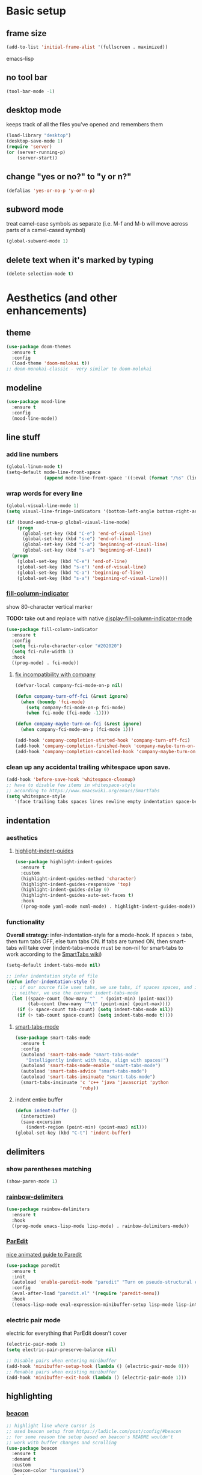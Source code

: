 * Basic setup
** frame size
#+BEGIN_SRC emacs-lisp
  (add-to-list 'initial-frame-alist '(fullscreen . maximized))
#+END_SRC emacs-lisp
** no tool bar
  #+begin_src emacs-lisp
  (tool-bar-mode -1)
  #+end_src
** desktop mode
keeps track of all the files you've opened and remembers them
  #+begin_src emacs-lisp
  (load-library "desktop")
  (desktop-save-mode 1)
  (require 'server)
  (or (server-running-p)
      (server-start))
  #+end_src
** change "yes or no?" to "y or n?"
  #+begin_src emacs-lisp
  (defalias 'yes-or-no-p 'y-or-n-p)
  #+end_src
** subword mode
treat camel-case symbols as separate (i.e. M-f and M-b will move across parts of a camel-cased symbol)
  #+begin_src emacs-lisp
  (global-subword-mode 1)
  #+end_src
** delete text when it's marked by typing
  #+begin_src emacs-lisp
  (delete-selection-mode t)
  #+end_src
* Aesthetics (and other enhancements)
** theme
#+begin_src emacs-lisp
  (use-package doom-themes
    :ensure t
    :config
    (load-theme 'doom-molokai t))
  ;; doom-monokai-classic - very similar to doom-molokai
#+end_src
** modeline
#+begin_src emacs-lisp
  (use-package mood-line
    :ensure t
    :config
    (mood-line-mode))
#+end_src
** line stuff
*** add line numbers
  #+begin_src emacs-lisp
  (global-linum-mode t)
  (setq-default mode-line-front-space
                (append mode-line-front-space '((:eval (format "/%s" (line-number-at-pos (point-max)))))))
  #+end_src
*** wrap words for every line
  #+begin_src emacs-lisp
    (global-visual-line-mode 1)
    (setq visual-line-fringe-indicators '(bottom-left-angle bottom-right-angle))

    (if (bound-and-true-p global-visual-line-mode)
        (progn
          (global-set-key (kbd "C-e") 'end-of-visual-line)
          (global-set-key (kbd "s-e") 'end-of-line)
          (global-set-key (kbd "C-a") 'beginning-of-visual-line)
          (global-set-key (kbd "s-a") 'beginning-of-line))
      (progn
        (global-set-key (kbd "C-e") 'end-of-line)
        (global-set-key (kbd "s-e") 'end-of-visual-line)
        (global-set-key (kbd "C-a") 'beginning-of-line)
        (global-set-key (kbd "s-a") 'beginning-of-visual-line)))
  #+end_src
*** [[https://github.com/alpaker/fill-column-indicator][fill-column-indicator]]
show 80-character vertical marker

*TODO:* take out and replace with native [[https://www.gnu.org/software/emacs/manual/html_node/emacs/Displaying-Boundaries.html][display-fill-column-indicator-mode]]
  #+begin_src emacs-lisp
    (use-package fill-column-indicator
      :ensure t
      :config
      (setq fci-rule-character-color "#202020")
      (setq fci-rule-width 1)
      :hook
      ((prog-mode) . fci-mode))
  #+end_src
**** [[https://github.com/company-mode/company-mode/issues/180#issuecomment-55047120][fix incompatibility with company]]
#+begin_src emacs-lisp
  (defvar-local company-fci-mode-on-p nil)

  (defun company-turn-off-fci (&rest ignore)
    (when (boundp 'fci-mode)
      (setq company-fci-mode-on-p fci-mode)
      (when fci-mode (fci-mode -1))))

  (defun company-maybe-turn-on-fci (&rest ignore)
    (when company-fci-mode-on-p (fci-mode 1)))

  (add-hook 'company-completion-started-hook 'company-turn-off-fci)
  (add-hook 'company-completion-finished-hook 'company-maybe-turn-on-fci)
  (add-hook 'company-completion-cancelled-hook 'company-maybe-turn-on-fci)
#+end_src
*** clean up any accidental trailing whitespace upon save.
  #+begin_src emacs-lisp
  (add-hook 'before-save-hook 'whitespace-cleanup)
  ;; have to disable few items in whitespace-style
  ;; according to https://www.emacswiki.org/emacs/SmartTabs
  (setq whitespace-style
     '(face trailing tabs spaces lines newline empty indentation space-before-tab space-mark tab-mark newline-mark))
  #+end_src
** indentation
*** aesthetics
**** [[https://github.com/DarthFennec/highlight-indent-guides][highlight-indent-guides]]
#+begin_src emacs-lisp
  (use-package highlight-indent-guides
    :ensure t
    :custom
    (highlight-indent-guides-method 'character)
    (highlight-indent-guides-responsive 'top)
    (highlight-indent-guides-delay 0)
    (highlight-indent-guides-auto-set-faces t)
    :hook
    ((prog-mode yaml-mode nxml-mode) . highlight-indent-guides-mode))
#+end_src
*** functionality
*Overall strategy*: infer-indentation-style for a mode-hook. If spaces > tabs, then turn tabs OFF, else turn tabs ON. If tabs are turned ON, then smart-tabs will take over (indent-tabs-mode must be non-nil for smart-tabs to work according to the [[https://www.emacswiki.org/emacs/SmartTabs][SmartTabs wiki]])
  #+begin_src emacs-lisp
    (setq-default indent-tabs-mode nil)

    ;; infer indentation style of file
    (defun infer-indentation-style ()
      ;; if our source file uses tabs, we use tabs, if spaces spaces, and if
      ;; neither, we use the current indent-tabs-mode
      (let ((space-count (how-many "^  " (point-min) (point-max)))
            (tab-count (how-many "^\t" (point-min) (point-max))))
        (if (> space-count tab-count) (setq indent-tabs-mode nil))
        (if (> tab-count space-count) (setq indent-tabs-mode t))))
#+end_src
**** [[https://www.emacswiki.org/emacs/SmartTabs][smart-tabs-mode]]
#+begin_src emacs-lisp
  (use-package smart-tabs-mode
    :ensure t
    :config
    (autoload 'smart-tabs-mode "smart-tabs-mode"
      "Intelligently indent with tabs, align with spaces!")
    (autoload 'smart-tabs-mode-enable "smart-tabs-mode")
    (autoload 'smart-tabs-advice "smart-tabs-mode")
    (autoload 'smart-tabs-insinuate "smart-tabs-mode")
    (smart-tabs-insinuate 'c 'c++ 'java 'javascript 'python
                          'ruby))
#+end_src
**** indent entire buffer
  #+begin_src emacs-lisp
  (defun indent-buffer ()
    (interactive)
    (save-excursion
      (indent-region (point-min) (point-max) nil)))
  (global-set-key (kbd "C-t") 'indent-buffer)
  #+end_src
** delimiters
*** show parentheses matching
  #+begin_src emacs-lisp
  (show-paren-mode 1)
  #+end_src
*** [[https://github.com/Fanael/rainbow-delimiters][rainbow-delimiters]]
  #+begin_src emacs-lisp
  (use-package rainbow-delimiters
    :ensure t
    :hook
    ((prog-mode emacs-lisp-mode lisp-mode) . rainbow-delimiters-mode))
  #+end_src
*** [[https://www.emacswiki.org/emacs/ParEdit][ParEdit]]
[[http://danmidwood.com/content/2014/11/21/animated-paredit.html][nice animated guide to Paredit]]
  #+begin_src emacs-lisp
  (use-package paredit
    :ensure t
    :init
    (autoload 'enable-paredit-mode "paredit" "Turn on pseudo-structural editing of Lisp code." t)
    :config
    (eval-after-load "paredit.el" '(require 'paredit-menu))
    :hook
    ((emacs-lisp-mode eval-expression-minibuffer-setup lisp-mode lisp-interaction-mode scheme-mode) . enable-paredit-mode))
  #+end_src
*** electric pair mode
electric for everything that ParEdit doesn't cover
  #+begin_src emacs-lisp
    (electric-pair-mode 1)
    (setq electric-pair-preserve-balance nil)

    ;; Disable pairs when entering minibuffer
    (add-hook 'minibuffer-setup-hook (lambda () (electric-pair-mode 0)))
    ;; Renable pairs when existing minibuffer
    (add-hook 'minibuffer-exit-hook (lambda () (electric-pair-mode 1)))
  #+end_src
** highlighting
*** [[https://github.com/Malabarba/beacon][beacon]]
#+begin_src emacs-lisp
  ;; highlight line where cursor is
  ;; used beacon setup from https://ladicle.com/post/config/#beacon
  ;; for some reason the setup based on beacon's README wouldn't
  ;; work with buffer changes and scrolling
  (use-package beacon
    :ensure t
    :demand t
    :custom
    (beacon-color "turquoise1")
    :hook
    (after-init . beacon-mode))
#+end_src
*** rainbow-mode
highlight text representing color codes
  #+begin_src emacs-lisp
  (use-package rainbow-mode
    :ensure t
    :init
    (add-hook 'prog-mode-hook 'rainbow-mode))
  #+end_src
*** [[https://github.com/gennad/auto-highlight-symbol][auto-highlight-symbol]]
  #+begin_src emacs-lisp
  (use-package auto-highlight-symbol
    :ensure t
    :custom
    (ahs-idle-interval 1.0)
    (ahs-default-range 'ahs-range-whole-buffer)
    :config
    (global-auto-highlight-symbol-mode)
    :hook
    ((prog-mode) . auto-highlight-symbol-mode))

  (global-set-key (kbd "C-x p") 'ahs-backward)
  (global-set-key (kbd "C-x n") 'ahs-forward)
  #+end_src
*** [[https://github.com/magnars/expand-region.el][expand-region]]
  #+begin_src emacs-lisp
  (use-package expand-region
    :ensure t
    :bind
    ("C-=" . er/expand-region))
  #+end_src
** hiding code
[[https://www.emacswiki.org/emacs/HideShow][HideShow]] - for folding blocks of code

The original ~toggle-fold~ function I found wasn't actually working the way I wanted it to (the cursor had to be in a particular position to show already-hidden code). I tried using the ~toggle-selective-display~ and ~toggle-hiding~ functions from the above wiki but to no avail. I even tried cherry picking some of the source code (~hs-find-block-beginning~, ~hs-already-hidden-p~) out of hideshow.el but no dice. In the end, I decided to just roll with my own hide-block and show-block functions... oh well
  #+begin_src emacs-lisp
    (add-hook 'prog-mode-hook #'hs-minor-mode)

    (defun my-hs-hide-block ()
      "move to end of line, then hs-hide-block"
      (interactive)
      (save-excursion
        (end-of-line)
        (hs-hide-block)))
    (global-set-key (kbd "C-c h s h") 'my-hs-hide-block)

    (defun my-hs-show-block ()
      "move to beginning of line, then hs-show-block"
      (interactive)
      (save-excursion
        (beginning-of-line)
        (hs-show-block)))
    (global-set-key (kbd "C-c h s s") 'my-hs-show-block)
  #+end_src
** [[https://github.com/editorconfig/editorconfig-emacs][editorconfig]]

https://editorconfig.org/

maintain consistent coding styles between devs working on the same project
  #+begin_src emacs-lisp
  (use-package editorconfig
    :ensure t
    :config
    (editorconfig-mode 1))
  #+end_src
** miscellaneous
*** [[https://github.com/magnars/multiple-cursors.el][multiple-cursors]]
#+begin_src emacs-lisp
  (use-package multiple-cursors
    :ensure t
    :bind
    (("C-c m c e" . mc/edit-lines)
     ("C-c m c n" . mc/mark-next-like-this-symbol)
     ("C-c m c p" . mc/mark-previous-like-this-symbol)
     ("C-c m c a" . mc/mark-all-like-this)
     ("C-c m c N" . mc/unmark-next-like-this)
     ("C-c m c P" . mc/unmark-previous-like-this)
     ("C-c m c b" . mc/cycle-backward)
     ("C-c m c f" . mc/cycle-forward)
     ("C-c m c ^" . mc/edit-beginnings-of-lines)
     ("C-c m c $" . mc/edit-ends-of-lines)
     ("C-c m c h" . mc-hide-unmatched-lines-mode)
     ("C-S-<mouse-1>" . mc/add-cursor-on-click)))
#+end_src
*** [[https://github.com/magit/magit][magit]]
#+begin_src emacs-lisp
(use-package magit
  :ensure t)
#+end_src
*** [[https://github.com/justbur/emacs-which-key][which-key]]
#+begin_src emacs-lisp
  (use-package which-key
    :ensure t
    :config
    (which-key-mode)
    (setq which-key-idle-delay 1.0))
#+end_src
*** [[https://github.com/chubin/cheat.sh][cheat-sh]]
#+begin_src emacs-lisp
  (use-package cheat-sh
    :ensure t)
#+end_src
*** turn off stuff to speed things up
*TODO*: shorten ~turn-off-sluggish-minor-modes~ by iterating through a list of minor modes (versus having an if-then block for every minor mode); ~turn-off-sluggish-minor-modes-2~ makes it to the ~bound-and-true-p~ and conks out b/c of the lambda
#+begin_src emacs-lisp
  (defun turn-off-sluggish-minor-modes ()
    "disable minor modes that are making emacs slow
    when working with large files"
    (interactive)
    (if (bound-and-true-p auto-highlight-symbol-mode)
        (progn
          (message "auto-highlight-symbol-mode is ON >>> turning OFF now")
          (auto-highlight-symbol-mode 0))
      (message "auto-highlight-symbol-mode is already OFF"))
    (if (bound-and-true-p highlight-indent-guides-mode)
        (progn
          (message "highlight-indent-guides-mode is ON >>> turning OFF now")
          (highlight-indent-guides-mode 0))
      (message "highlight-indent-guides-mode is already OFF"))
    (if (bound-and-true-p beacon-mode)
        (progn
          (message "beacon-mode is ON >>> turning OFF now")
          (beacon-mode 0))
      (message "beacon-mode is already OFF"))
    (if (bound-and-true-p flycheck-mode)
        (progn
          (message "flycheck-mode is ON >>> turning OFF now")
          (flycheck-mode 0))
      (message "flycheck-mode is already OFF"))
    (if (bound-and-true-p font-lock-mode)
        (progn
          (message "font-lock-mode is ON >>> turning OFF now")
          (font-lock-mode 0))
      (message "font-lock-mode is already OFF")))

  ;; (defun turn-off-sluggish-minor-modes-2 ()
  ;;   "disable minor modes that are making emacs slow
  ;;   when working with large files"
  ;;   (interactive)
  ;;   (let ((sluggish-minor-modes #'(auto-highlight-symbol-mode
  ;;                                  highlight-indent-guides-mode
  ;;                                  beacon-mode
  ;;                                  flycheck-mode)))
  ;;     (dolist (mode sluggish-minor-modes)
  ;;       (print mode)
  ;;       (if (bound-and-true-p (lambda () (mode)))
  ;;           (progn
  ;;             (message "turning OFF minor mode")
  ;;             (mode 0))
  ;;         (message "MODE is already OFF")))))

  ;; (global-set-key (kbd "C-c t o 2") 'turn-off-sluggish-minor-modes-2)
#+end_src
* Buffer and Window stuff
** ibuffer
#+begin_src emacs-lisp
  (setq ibuffer-saved-filter-groups
        ' (("default"
            ("C"
             (or (name . "\\.c$")))
            ("Java"
             (or (name . "\\.java$")))
            ("Ruby"
             (or (mode . ruby-mode)
                 (mode . enh-ruby-mode)
                 (name . "\\.rb$")
                 ))
            ("js"
             (or (mode . js2-mode)
                 (mode . javascript-mode)
                 (name . "\\.js")))
            ("html"
             (or (name . "\\.html$")
                 (mode . html-mode)
                 (mode . handlebars-mode)
                 ))
            ("css"
             (or (mode . css-mode)
                 (name . "\\.css$")))
            ("xml"
             (or (mode . nxml-mode)
                 (name . "\\.xml$")))
            ("yaml"
             (or (mode . yaml-mode)
                 (name . "\\.ya?ml$")))
            )))
  (setq ibuffer-formats
        '((mark modified read-only " "
                (name 40 40 :left :elide) " "
                (mode 15 15 :left :elide) " " filename-and-process)
          (mark " " (name 16 -1) " " filename)))
  (put 'narrow-to-region 'disabled nil)
  (add-hook 'ibuffer-hook (lambda()
                            (local-set-key "" 'other-window)))
  (add-hook 'ibuffer-mode-hook
            (lambda ()
              (ibuffer-switch-to-saved-filter-groups "default")))
  (global-set-key (kbd "C-x C-b") 'ibuffer)
#+end_src
** switch-to-last-buffer
  #+begin_src emacs-lisp
  (defun switch-to-last-buffer ()
    (interactive)
    (switch-to-buffer nil))
  (global-set-key (kbd "C-S-b") 'switch-to-last-buffer)
  #+end_src
** focus on newly created windows
both stolen from [[https://github.com/daedreth/UncleDavesEmacs/blob/master/config.org#following-window-splits][UncleDaves's config]]
  #+begin_src emacs-lisp
  (defun split-and-follow-horizontally ()
    (interactive)
    (split-window-below)
    (balance-windows)
    (other-window 1))
  (global-set-key (kbd "C-x 2") 'split-and-follow-horizontally)

  (defun split-and-follow-vertically ()
    (interactive)
    (split-window-right)
    (balance-windows)
    (other-window 1))
  (global-set-key (kbd "C-x 3") 'split-and-follow-vertically)
  #+end_src
** always kill current buffer
  #+begin_src emacs-lisp
  (defun kill-current-buffer ()
    "Kills the current buffer."
    (interactive)
    (kill-buffer (current-buffer)))
  (global-set-key (kbd "C-x k") 'kill-current-buffer)
  #+end_src
** revert buffer no confirm
#+begin_src emacs-lisp
(defun revert-buffer-no-confirm ()
    "Revert buffer without confirmation."
    (interactive)
    (revert-buffer :ignore-auto :noconfirm))
(global-set-key (kbd "s-u") 'revert-buffer-no-confirm)
#+end_src
** rename-file-and-buffer
source: http://steve.yegge.googlepages.com/my-dot-emacs-file
  #+begin_src emacs-lisp
  (defun rename-file-and-buffer(new-name)
    "Renames both current buffer and file it's visiting to NEW-NAME."
    (interactive "New name: ")
    (let ((name (buffer-name))
          (filename (buffer-file-name)))
      (if (not filename)
          (message "Buffer '%s' is not visiting a file!" name)
        (if (get-buffer new-name)
            (message "A buffer named '%s' already exists!" new-name)
          (progn
            (rename-file filename new-name 1)
            (rename-buffer new-name)
            (set-visited-file-name new-name)
            (set-buffer-modified-p nil))))))
  (global-set-key (kbd "C-c r n") 'rename-file-and-buffer)
  #+end_src
** global window/workspace saving functions
  #+begin_src emacs-lisp
    (defvar g_workspace (current-window-configuration))

    (defun save-workspace()
      (setq g_workspace (current-window-configuration))
      (princ "workspace saved"))

    (defun save-or-restore-workspace()
      (interactive)
      (if (> (count-windows) 1)
          (save-workspace)
        (set-window-configuration g_workspace)))
    (global-set-key (kbd "C-x C-w") 'save-or-restore-workspace)

    (setq backup-directory-alist `((".*" . "~/.emacs.d/.saves")))
    (setq auto-save-file-name-transforms
          `((".*" ,"~/.emacs.d/.saves" t)))
  #+end_src
** don't open new window in emacs
#+begin_src emacs-lisp
  ;; "might" make it so that new windows don't pop up each time
  ;; you open something with Emacs
  (setq ns-pop-up-frames nil)
#+end_src
* Org Mode
** org related vars, defuns, key bindings, etc.
#+BEGIN_SRC emacs-lisp
  (setq org-ellipsis " ")
  (setq org-src-fontify-natively t)
  (setq org-src-tab-acts-natively t)
  (setq org-confirm-babel-evaluate nil)
  (setq org-export-with-smart-quotes t)
  (setq org-src-window-setup 'reorganize-frameasfd)
  (add-hook 'org-mode-hook 'org-indent-mode)

  (defun reload-config ()
    "Reloads ~/.emacs.d/config.org at runtime"
    (interactive)
    (org-babel-load-file (expand-file-name "~/.emacs.d/config.org")))
  (global-set-key (kbd "C-c r c") 'reload-config)

  (global-set-key (kbd "C-c '") 'org-edit-src-code)
#+END_SRC
** org-structure-template-alist
#+BEGIN_SRC emacs-lisp
  (add-to-list 'org-structure-template-alist
               '("el" . "src emacs-lisp
  "))
#+END_SRC
** org-bullets
better looking bullets for .org files
#+BEGIN_SRC emacs-lisp
  (use-package org-bullets
    :ensure t
    :config
    (add-hook 'org-mode-hook (lambda () (org-bullets-mode))))
#+END_SRC
* Navigation
** basic navigation
  #+begin_src emacs-lisp
  (global-set-key (kbd "C-o") 'other-window)
  (global-set-key (kbd "C-l") 'goto-line)
  (global-set-key (kbd "C-x l") 'recenter-top-bottom)
  #+end_src
** [[https://github.com/dimitri/switch-window][switch-window]]
switch windows quickly when > 2 windows
#+begin_src emacs-lisp
  (use-package switch-window
    :ensure t
    :config
    (setq switch-window-input-style 'minibuffer)
    (setq switch-window-increase 4)
    (setq switch-window-threshold 3)
    (setq switch-window-shortcut-style 'qwerty)
    (setq switch-window-qwerty-shortcuts
          '("a" "s" "d" "f" "g" "h" "j" "k" "l" "q" "w" "e" "r"))
    :bind
    ([remap other-window] . switch-window))
#+end_src
** [[https://github.com/abo-abo/avy][avy]]
quickly jump to char or line
  #+begin_src emacs-lisp
  (use-package avy
    :ensure t
    :config
    (setq avy-keys-alist
          `((avy-goto-char . ,(number-sequence ?a ?z))))
    (setq avy-background t)
    :bind
    ("C-c f" . avy-goto-char)
    ("C-c a l" . avy-goto-line))
  #+end_src
** [[https://github.com/jacktasia/dumb-jump][dumb-jump]]
locate definitions of funcs or vars
  #+begin_src emacs-lisp
  (use-package dumb-jump
    :ensure t
    :config
    (setq dumb-jump-selector 'ivy)
    ;; see https://www.reddit.com/r/emacs/comments/hzxvke/how_do_people_have_dumbjump_setup/
    ;; and https://github.com/jacktasia/dumb-jump#obsolete-commands-and-options
    ;; for latest update
    (setq xref-backend-functions (remq 'etags--xref-backend xref-backend-functions))
    (add-to-list 'xref-backend-functions #'dumb-jump-xref-activate t)
    :hook
    ((prog-mode) . dumb-jump-mode)
    :bind
    ("C-c d g" . dumb-jump-go)
    ("C-c d p" . dumb-jump-back)
    ("C-c d q" . dumb-jump-quick-look))
  #+end_src
* Scrolling
#+begin_src emacs-lisp
  ;; scrolling
  (setq mouse-wheel-scroll-amount '(1 ((shift) . 1))) ;; one line at a time
  (setq mouse-wheel-progressive-speed nil) ;; don't accelerate scrolling
  (setq mouse-wheel-follow-mouse 't) ;; scroll window under mouse
  (setq scroll-step 1) ;; keyboard scroll one line at a time

  (defun gcm-scroll-up ()
    (interactive)
    (scroll-down 3))
  (global-set-key (kbd "M-p") 'gcm-scroll-up)

  (defun gcm-scroll-down ()
    (interactive)
    (scroll-up 3))
  (global-set-key (kbd "M-n") 'gcm-scroll-down)
#+end_src

* Killing, Yanking, Moving lines, etc.
** killing
*** kill whole word
#+begin_src emacs-lisp
  (defun kill-whole-word ()
    (interactive)
    (backward-word)
    (kill-word 1))
  (global-set-key (kbd "C-c k w") 'kill-whole-word)
#+end_src
*** kill whole line
  #+begin_src emacs-lisp
  (global-set-key (kbd "C-c k l") 'kill-whole-line)
  #+end_src
** yanking
#+begin_src emacs-lisp
  (defun copy-whole-word ()
    "Copies a word without regard for cursor position."
    (interactive)
    (global-superword-mode 1)
    (save-excursion
      (forward-char 1)
      (backward-word)
      (kill-word 1)
      (yank))
    (global-subword-mode 1))
  (global-set-key (kbd "C-c y w") 'copy-whole-word)

  (defun copy-whole-line ()
    "Copies a line without regard for cursor position."
    (interactive)
    (kill-new
     (buffer-substring
      (point-at-bol)
      (point-at-eol))))
  (global-set-key (kbd "C-c y l") 'copy-whole-line)

  (defun insert-line-below ()
    "Insert an empty line below the current line."
    (interactive)
    (end-of-line)
    (newline))

  (defun insert-line-above ()
    "Insert an empty line above the current line."
    (interactive)
    (end-of-line 0)
    (newline))

  (defun copy-and-yank-line-below ()
    "Copies a line and inserts it down one line while keeping your cursor
     position constant"
    (interactive)
    (save-excursion
      (copy-whole-line)
      (insert-line-below)
      (yank)))
  (global-set-key (kbd "C-c y n") 'copy-and-yank-line-below)

  (defun copy-and-yank-line-above ()
    "Copies a line and inserts it down one line while keeping your cursor
     position constant"
    (interactive)
    (save-excursion
      (copy-whole-line)
      (insert-line-above)
      (yank)))
  (global-set-key (kbd "C-c y p") 'copy-and-yank-line-above)
#+end_src
** moving lines
  #+begin_src emacs-lisp
  (defun move-line (n)
    "Move the current line up or down by N lines."
    (interactive "p")
    (beginning-of-line)
    (setq col (current-column))
    (setq start (point))
    (end-of-line) (forward-char) (setq end (point))
    (let ((line-text (delete-and-extract-region start end)))
      (forward-line n)
      (insert line-text)
      ;; restore point to original column in moved line
      (forward-line -1)
      (forward-char col)))

  (defun move-line-up (n)
    "Move the current line up by N lines."
    (interactive "p")
    (move-line (if (null n) -1 (- n))))
  (global-set-key (kbd "M-<up>") 'move-line-up)

  (defun move-line-down (n)
    "Move the current line down by N lines."
    (interactive "p")
    (move-line (if (null n) 1 n)))
  (global-set-key (kbd "M-<down>") 'move-line-down)

  #+end_src
** moving regions
#+begin_src emacs-lisp
  (defun move-region (start end n)
    "Move the current region up or down by N lines."
    (interactive "r\np")
    (let ((line-text (delete-and-extract-region start end)))
      (forward-line n)
      (let ((start (point)))
        (insert line-text)
        (setq deactivate-mark nil)
        (set-mark start))))

  (defun move-region-up (start end n)
    "Move the current line up by N lines."
    (interactive "r\np")
    (move-region start end (if (null n) -1 (- n))))
  (global-set-key (kbd "C-M-<up>") 'move-region-up)

  (defun move-region-down (start end n)
    "Move the current line down by N lines."
    (interactive "r\np")
    (move-region start end (if (null n) 1 n)))
  (global-set-key (kbd "C-M-<down>") 'move-region-down)
#+end_src

* [[https://writequit.org/denver-emacs/presentations/2017-04-11-ivy.html][Ivy, Counsel, Swiper]] etc.
** ivy
make sure ivy, counsel, and swiper are all installed using the same package repo (according to this [[https://github.com/abo-abo/swiper/issues/2591#issuecomment-640022754][GitHub comment]])
#+begin_src emacs-lisp
  (use-package ivy
    :ensure t
    :custom
    (ivy-use-virtual-buffers t)
    (ivy-display-style 'fancy)
    (ivy-count-format "【%d/%d】 ")
    ;; configure regexp engine
    (ivy-re-builders-alist
        ;; allow input not in order
        '((t . ivy--regex-ignore-order)))
    (ivy-wrap t)
    :config
    (ivy-mode 1)
    (setq projectile-completion-system 'ivy))

#+end_src
*** ivy-rich
#+begin_src emacs-lisp
(use-package ivy-rich
    :ensure t
    :config
    (setcdr (assq t ivy-format-functions-alist)
            #'ivy-format-function-line)
    (ivy-rich-mode 1))
#+end_src

** counsel
TODO: use-package-ify all of counsel
#+begin_src emacs-lisp
  (use-package counsel
    :ensure t
    :after ivy)

  ;; no regexp by default
    (with-eval-after-load 'counsel
      (setq ivy-initial-inputs-alist nil))

    ;; counsel bindings
    (global-set-key (kbd "C-x C-f") 'counsel-find-file)
    (global-set-key (kbd "C-h f") 'counsel-describe-function)
    (global-set-key (kbd "C-h v") 'counsel-describe-variable)
    (global-set-key (kbd "C-h S") 'counsel-info-lookup-symbol)
    (global-set-key (kbd "M-y") 'counsel-yank-pop)

    (let ((bindings #'(("g" . counsel-git-grep)
                      ("r" . counsel-rg)
                      ("m" . counsel-mark-ring))))
      (dolist (binding bindings)
        (global-set-key (kbd (concat "C-c c " (car binding))) (cdr binding))))

    (defun counsel-git-grep-thing-at-point ()
      (interactive)
      (counsel-git-grep (kill-new (thing-at-point 'symbol))))
    (global-set-key (kbd "C-c c G") 'counsel-git-grep-thing-at-point)
#+end_src
** swiper
TODO: use-package-ify all of swiper
#+begin_src emacs-lisp
  (use-package swiper
    :ensure t
    :after ivy
    :bind
    ("C-s" . swiper)
    ("C-M-s" . swiper-thing-at-point))
#+end_src
** [[https://github.com/DarwinAwardWinner/amx][amx]]
alternative interface for M-x in Emacs
#+begin_src emacs-lisp
  (use-package amx
    :ensure t
    :after ivy
    :custom
    (amx-backend 'auto)
    (amx-save-file "~/.emacs.d/amx-items")
    :config
    (amx-mode 1))
#+end_src
* [[https://github.com/bbatsov/projectile][Projectile]]
#+begin_src emacs-lisp
  (use-package projectile
    :ensure t
    :bind-keymap
    ("C-c p" . projectile-command-map)
    :config
    (projectile-global-mode))
#+end_src
* Shell stuff
#+begin_src emacs-lisp
  (defun my-send-string-to-shell (s)
    (let* ((buffer-name "*shell*")
           (process (get-buffer-process buffer-name)))
      (with-current-buffer buffer-name
        (unless process
          (error "No process in %s" buffer-name))
        (save-some-buffers)
        ;;(comint-clear-buffer)
        (goto-char (process-mark process))
        (insert s)
        (comint-send-input nil t))))

  (defun open-shell-if-not-open ()
    (when (not (get-buffer "*shell*"))
      (shell))
    (switch-to-buffer "*shell*"))
#+end_src
* Languages
** C
#+begin_src emacs-lisp
  (defun my-c-mode-common-hook ()
    (infer-indentation-style)
    (setq c-basic-offset 4))

  (add-hook 'c-mode-common-hook 'my-c-mode-common-hook)
#+end_src
*** [[https://github.com/randomphrase/company-c-headers][company-c-headers]]
Can't use ~/usr/include~ dir for C headers location due to Mac OS's System Integrity Protection
#+begin_src emacs-lisp
  (use-package company-c-headers
    :after company
    :config
    (push 'company-c-headers company-backends)
    (add-to-list 'company-c-headers-path-system "/Applications/Xcode.app/Contents/Developer/Platforms/MacOSX.platform/Developer/SDKs/MacOSX.sdk/usr/include"))
#+end_src
*** compilation functions
#+begin_src emacs-lisp
  ;; custom compile functions
  ;; TODO: make one-button function that compiles everything (w/o using a makefile)
  ;; and if things compile correctly, then put me in that buffer
  ;; otherwise don't run and allow to navigate to next-error
  (defun my-insto-compile()
    (interactive)
    (let* ((c-file (buffer-file-name (current-buffer)))
           (buffer-name "*shell*")
           (process (get-buffer-process buffer-name))
           )
      (with-current-buffer buffer-name
        (unless process
          (error "No process in %s" buffer-name))
        (save-some-buffers)
        (goto-char (process-mark process))
        (insert (concat "gcc -Werror " c-file " && ./a.out"))
        (comint-send-input nil t)
        (switch-to-buffer "*shell*"))))

  (defun my-compile-v2()
    (interactive)
    (let* ((c-file (buffer-file-name (current-buffer)))
           (c-file-basename (file-name-base c-file))
           (compile-string (concat "gcc -Werror " c-file " -o " c-file-basename " && ./" c-file-basename)))
      (open-shell-if-not-open)
      (my-send-string-to-shell compile-string)))

  (defun my-compile-v1()
    (interactive)
    (let* ((c-file (buffer-file-name (current-buffer)))
           (c-file-basename (file-name-base c-file))
           (compile-string (concat "gcc -Werror " c-file " -o " c-file-basename " && ./" c-file-basename))
           )
      (compile compile-string t)
      (switch-to-buffer "*compilation*")))
  (global-set-key (kbd "<f6>") 'my-compile-v1)

  (defun my-compilation-hook()
    ;; comp mode, stop overriding my other window keybinding please
    (local-set-key (kbd "C-o") 'other-window))

  (add-hook 'compilation-mode-hook 'my-compilation-hook)
#+end_src
** Java
#+begin_src emacs-lisp
  (use-package lsp-java
    :ensure t
    :defer t
    :after lsp
    :hook (java-mode . lsp)
    :if (executable-find "mvn"))
#+end_src
** Ruby
[[https://wikemacs.org/wiki/Ruby][WikEmacs]] does not have a bad starting point for Ruby
*** [[https://github.com/zenspider/enhanced-ruby-mode][enh-ruby-mode]]
#+begin_src emacs-lisp
  (use-package enh-ruby-mode
    :ensure t
    :mode
    (("\\.rb$" . enh-ruby-mode)
     ("\\.erb$" . enh-ruby-mode)
     ("\\.rake$" . enh-ruby-mode)
     ("Rakefile$" . enh-ruby-mode)
     ("\\.gemspec$" . enh-ruby-mode)
     ("\\.ru$" . enh-ruby-mode)
     ("Gemfile$" . enh-ruby-mode))
    :config
    (defun my-ruby-mode-hook ()
      "Setup ruby modes for me."
      (if window-system
          (linum-mode))
      (infer-indentation-style)
      (add-hook 'enh-ruby-mode-hook 'ac-robe-setup)
      (add-hook 'enh-ruby-mode-hook 'ruby-end-mode)
      (add-hook 'enh-ruby-mode-hook 'robe-mode)
      (add-hook 'enh-ruby-mode-hook 'flymake-ruby-load))

    (add-hook 'enh-ruby-mode-hook 'my-ruby-mode-hook))
#+end_src
*** [[https://github.com/nonsequitur/inf-ruby][inf-ruby]]
REPL buffer connected to a Ruby subprocess
#+begin_src emacs-lisp
  (use-package inf-ruby
    :ensure t
    :bind
    ("C-c r r" . inf-ruby))
#+end_src
*** [[https://github.com/senny/rvm.el][rvm]]
#+begin_src emacs-lisp
  (use-package rvm
    :ensure t
    :config
    (rvm-use-default))
#+end_src
*** [[https://github.com/dgutov/robe][robe]]
#+begin_src emacs-lisp
  (use-package robe
    :ensure t)

  (defadvice inf-ruby-console-auto (before activate-rvm-for-robe activate)
    (rvm-activate-corresponding-ruby))
  (global-set-key (kbd "C-c r a") 'rvm-activate-corresponding-ruby)

    ;; (push 'company-robe company-backends)
#+end_src
*** [[https://github.com/rejeep/ruby-end.el][ruby-end]]
#+begin_src emacs-lisp
  (use-package ruby-end
    :ensure t)
#+end_src
*** [[https://github.com/purcell/flymake-ruby][flymake-ruby]]
#+begin_src emacs-lisp
  (use-package flymake-ruby
    :ensure t)
#+end_src
*** [[https://github.com/michaelklishin/cucumber.el][feature-mode]]
#+begin_src emacs-lisp
  (use-package feature-mode
    :ensure t
    :mode
    (("\.feature$" . feature-mode))
    :config
    (setq freature-use-rvm t) ;; Tell Cucumber to use RVM
    (setq feature-cucumber-command "cucumber {options} {feature}"))
#+end_src
*** [[https://github.com/pezra/rspec-mode][rspec-mode]]
#+begin_src emacs-lisp
  (use-package rspec-mode
    :ensure t
    :config
    ;; use rspec instead of rake spec
    (setq rspec-use-rake-when-possible nil)
    ;; Scroll to the first test failure
    (setq compilation-scroll-output 'first-error))
#+end_src
** Javascript (and web-mode)
*** [[https://github.com/mooz/js2-mode][js2-mode]]
#+begin_src emacs-lisp
  (use-package js2-mode
    :ensure t
    :mode
    (("\\.js\\'" . js2-mode))
    :config
    ;; better imenu
    (add-hook 'js2-mode-hook #'js2-imenu-extras-mode)
    ;; searches the current files parent directories for the
    ;; node_modules/.bin/ directory and adds it to the buffer local exec-path
    (defun get-npm-exec-path()
      "prepend the most local node package manager executable path to the current exec path and return it"
      (let* ((root (locate-dominating-file
                    (or (buffer-file-name) default-directory)
                    "node_modules")))
        (cons (concat root "/node_modules/.bin") exec-path)))
    (defun my-js-mode-hook()
      (set (make-local-variable 'exec-path) (get-npm-exec-path))
      (infer-indentation-style)
      (add-hook 'js2-mode-hook (lambda ()
                                 (add-hook 'xref-backend-functions #'xref-js2-xref-backend nil t)))
      (add-hook 'js2-mode-hook 'my-js-mode-hook)))
#+end_src
*** [[https://github.com/NicolasPetton/xref-js2][xref-js2]]
#+begin_src emacs-lisp
  (use-package xref-js2
    :ensure t
    :config
    ;; js-mode (which js2 is based on) binds "M-." which conflicts with xref, so
    ;; unbind it.
    (define-key js-mode-map (kbd "M-.") nil))
#+end_src
*** [[https://github.com/codesuki/eslint-fix][eslint-fix]]
#+begin_src emacs-lisp
  ;; eslint
  (use-package eslint-fix
    :ensure t)
  ;; (eval-after-load 'js2-mode
  ;;   '(add-hook 'js2-mode-hook (lambda () (add-hook 'after-save-hook 'eslint-fix nil t))))
#+end_src
*** [[https://github.com/fxbois/web-mode][web-mode]]
#+begin_src emacs-lisp
  (use-package web-mode
    :ensure t
    :mode
    (("\\.phtml\\'" . web-mode)
     ("\\.tpl\\.php\\'" . web-mode)
     ("\\.[agj]sp\\'" . web-mode)
     ("\\.as[cp]x\\'" . web-mode)
     ("\\.jsx\\'" . web-mode)
     ("\\.erb\\'" . web-mode)
     ("\\.mustache\\'" . web-mode)
     ("\\.hbs\\'" . web-mode)
     ("\\.djhtml\\'" . web-mode)
     ("\\.html?\\'" . web-mode))
    :config
    (setq web-mode-enable-current-element-highlight t)
    (setq web-mode-enable-current-column-highlight t)
    (setq web-mode-enable-auto-pairing t)
    (setq web-mode-enable-auto-closing t)
    (setq web-mode-enable-auto-indentation t)
    (setq web-mode-markup-indent-offset 2)
    ;; (add-hook 'web-mode-hook (lambda () (add-hook 'after-save-hook web-mode-buffer-indent)))

    (defvar web-mode-electric-pairs '((?\< . ?\>)) "helpful pairing for web mode")
    (defun web-mode-add-electric-pairs ()
      (setq-local electric-pair-pairs (append electric-pair-pairs web-mode-electric-pairs))
      (setq-local electric-pair-text-pairs electric-pair-pairs))
    (add-hook 'web-mode-hook 'web-mode-add-electric-pairs))
#+END_SRC
** JSON
#+begin_src emacs-lisp
  (use-package json-mode
    :hook (json-mode . flycheck-mode)
    :custom (js-indent-level 2))
#+end_src
*** [[https://github.com/gongo/json-reformat][json-reformat]]
#+begin_src emacs-lisp
  (use-package json-reformat
    :ensure t)
#+end_src
** Groovy
(mostly for Jenkinsfiles)
#+begin_src emacs-lisp
  (use-package groovy-mode
    :ensure t
    :mode
    (("\\.groovy$" . groovy-mode))
    :config
    (add-hook 'groovy-mode-hook
              (lambda ()
                (c-set-offset 'label 2))
              (infer-indentation-style)))
#+end_src
** yaml
#+begin_src emacs-lisp
  (use-package yaml-mode
    :ensure t
    :mode
      (("\\.ya?ml$" . yaml-mode)))
#+end_src
* [[https://emacs-lsp.github.io/lsp-mode/][LSP]]
copied a lot of stuff from [[https://github.com/MatthewZMD/.emacs.d#lsp][this config]] and [[https://github.com/andreyorst/dotfiles/tree/master/.config/emacs#lsp-mode][this config]]
#+begin_src emacs-lisp
  (use-package lsp-mode
    :ensure t
    :defer t
    :custom
    (lsp-keymap-prefix "C-c l")
    (lsp-enable-which-key-integration t)
    (lsp-auto-guess-root nil)
    (lsp-eldoc-hook nil)
    (lsp-enable-indentation nil)
    (lsp-enable-folding nil)
    (lsp-enable-links nil)
    (lsp-prefer-flymake nil) ; Use flycheck instead of flymake
    (lsp-enable-file-watchers nil)
    (read-process-output-max (* 1024 1024)) ;; 1mb --> from https://emacs-lsp.github.io/lsp-mode/page/performance/
    (lsp-completion-provider :capf)
    (lsp-restart 'auto-restart)
    (lsp-log-io nil)
    ;; (lsp-print-performance t)
    :hook ((java-mode c-mode c++-mode) . lsp))
#+end_src
* Company
mostly taken from [[https://github.com/andreyorst/dotfiles/tree/master/.config/emacs][this config]]
#+begin_src emacs-lisp
  (use-package company
    :bind (:map company-active-map
                ("TAB" . company-complete-common-or-cycle)
                ("<tab>" . company-complete-common-or-cycle)
                ("C-d" . company-show-doc-buffer)
                ("M-." . company-show-location))
    :hook
    (after-init . global-company-mode)
    :custom
    (company-require-match 'never)
    (company-minimum-prefix-length 2)
    (company-tooltip-align-annotations t)
    (company-show-numbers t)
    (company-frontends '(company-pseudo-tooltip-unless-just-one-frontend
                         company-preview-frontend
                         company-echo-metadata-frontend))
    (company-backends '(company-clang
                        company-capf
                        (company-dabbrev-code company-gtags company-etags
                                              company-keywords)
                        company-cmake
                        company-dabbrev
                        company-semantic
                        company-elisp
                        company-files))
    :config
    ;; use numbers to insert company match
    ;; stolen from https://github.com/abo-abo/oremacs/blob/9c1dd95f52bd6f65313c50c1a85c8bacdde74581/modes/ora-company.el
    (defun ora-company-number ()
      "Forward to `company-complete-number'.
  Unless the number is potentially part of the candidate.
  In that case, insert the number."
      (interactive)
      (let* ((k (this-command-keys))
             (re (concat "^" company-prefix k)))
        (if (or (cl-find-if (lambda (s) (string-match re s))
                            company-candidates)
                (> (string-to-number k)
                   (length company-candidates))
                (looking-back "[0-9]+\\.[0-9]*" (line-beginning-position)))
            (self-insert-command 1)
          (company-complete-number
           (if (equal k "0")
               10
             (string-to-number k))))))

    (defun ora--company-good-prefix-p (orig-fn prefix)
      (unless (and (stringp prefix) (string-match-p "\\`[0-9]+\\'" prefix))
        (funcall orig-fn prefix)))

    (defun ora-advice-add (&rest args)
      (when (fboundp 'advice-add)
        (apply #'advice-add args)))

    (ora-advice-add 'company--good-prefix-p :around #'ora--company-good-prefix-p)

    (let ((map company-active-map))
      (mapc (lambda (x) (define-key map (format "%d" x) 'ora-company-number))
            (number-sequence 0 9))
      (define-key map " " (lambda ()
                            (interactive)
                            (company-abort)
                            (self-insert-command 1)))
      (define-key map (kbd "<return>") nil)))

#+end_src
** [[https://github.com/tumashu/company-posframe][company-posframe]]
Not yet ready to work on Mac (causes flickering). See these comments in ~company-posframe.el~:
#+begin_src emacs-lisp
  (defun company-posframe-quickhelp-raise-frame ()
    (interactive)
    ;; FIXME: On macOS, the new lower-frame call causes Emacs to hide.
    ;; 1. https://github.com/tumashu/company-posframe/issues/43
    ;; 2. https://lists.gnu.org/archive/html/emacs-devel/2020-05/msg03253.html
    (unless (memq system-type '(darwin))
      (posframe-funcall company-posframe-quickhelp-buffer
                        #'raise-frame)))
#+end_src

mostly taken from [[https://github.com/andreyorst/dotfiles/tree/master/.config/emacs][this config]]
#+begin_src emacs-lisp
  ;; (use-package company-posframe
  ;;   :after company
  ;;   :custom
  ;;   (company-posframe-quickhelp-show-header t)
  ;;   (company-posframe-show-indicator nil)
  ;;   (company-posframe-show-metadata t)
  ;;   (company-posframe-quickhelp-show-params
  ;;    (list :poshandler #'company-posframe-quickhelp-right-poshandler
  ;;          :internal-border-width 1
  ;;          :timeout 60
  ;;          :internal-border-color (face-attribute 'font-lock-regexp-grouping-backslash :foreground)
  ;;          :no-properties nil))
  ;;   (company-posframe-show-params
  ;;    (list :poshandler #'company-posframe-quickhelp-right-poshandler
  ;;          :internal-border-width 1
  ;;          :timeout 60
  ;;          :internal-border-color (face-attribute 'font-lock-regexp-grouping-backslash :foreground)
  ;;          :no-properties nil))
  ;;   :custom-face
  ;;   (company-posframe-metadata ((t (:inherit match))))
  ;;   :config
  ;;   (company-posframe-mode))
#+end_src
* Flycheck
#+begin_src emacs-lisp
  (use-package flycheck
    :ensure t
    :hook ((prog-mode) . flycheck-mode)
    :custom
    (flycheck-global-modes
     '(not text-mode outline-mode fundamental-mode org-mode
           diff-mode shell-mode eshell-mode term-mode))
    (flycheck-indication-mode 'right-fringe)
    (flycheck-display-errors-delay 0.75)
    :custom-face
    (flycheck-error ((t (:background nil :underline (:color "#e74c3c" :style wave)))))
    (flycheck-info ((t (:background nil :underline (:color "#b6e63e" :style wave)))))
    (flycheck-warning ((t (:background nil :underline (:color "#e2c770" :style wave)))))
    :config
    (when (fboundp #'defhydra)
      (defhydra hydra-flycheck (:color blue :hint nil)
        "
   ^Flycheck^         ^Errors^       ^Checker^
   _q_: quit          _p_: previous  _?_: describe
   _M_: manual        _n_: next      _d_: disable
   _v_: verify setup  _f_: check     _m_: mode
   ^ ^                _l_: list      _s_: select
   ^ ^                _C_: clear"
        ("q" ignore :exit t)
        ("M" flycheck-manual)
        ("v" flycheck-verify-setup)
        ("p" flycheck-previous-error)
        ("n" flycheck-next-error)
        ("f" flycheck-buffer)
        ("l" flycheck-list-errors)
        ("C" flycheck-clear)
        ("?" flycheck-describe-checker)
        ("d" flycheck-disable-checker)
        ("m" flycheck-mode)
        ("s" flycheck-select-checker))))
#+end_src
* Hydra
#+begin_src emacs-lisp
  (use-package hydra
    :ensure t
    :bind (("C-c h y f" . hydra-flycheck/body)))
#+end_src
* Miscellaneous
** [[https://jblevins.org/projects/markdown-mode/][markdown]]
#+begin_src emacs-lisp
  (use-package markdown-mode
    :ensure t
    :commands (markdown-mode)
    :mode (("README\\.md\\'" . markdown-mode)
           ("\\.md\\'" . markdown-mode)
           ("\\.markdown\\'" . markdown-mode)))
#+end_src
** [[https://github.com/pashky/restclient.el][restclient]]
manually explore and test HTTP REST webservices
#+begin_src emacs-lisp
  (use-package restclient
    :ensure t)
#+end_src
** [[https://melpa.org/#/edit-server][edit-server]]
server that responds to edit requests from Chrome
#+begin_src emacs-lisp
  (use-package edit-server
    :ensure t
    :config
    (edit-server-start))
#+end_src
** garbage collector
copied from [[https://github.com/hlissner/doom-emacs/blob/develop/docs/faq.org#how-does-doom-start-up-so-quickly][How does doom start up so quickly]] and [[https://github.com/MatthewZMD/.emacs.d#garbage-collection][this config]]


If you experience freezing, decrease this amount, if you increase stuttering, increase this amount.
#+begin_src emacs-lisp
  (defvar better-gc-cons-threshold 16777216 ; 16mb
    "The default value to use for `gc-cons-threshold'.
  If you experience freezing, decrease this.  If you experience stuttering, increase this.")

  (add-hook 'emacs-startup-hook
            (lambda ()
              (setq gc-cons-threshold better-gc-cons-threshold
                    gc-cons-percentage 0.1)))
#+end_src

Garbage Collect when Emacs is out of focus and avoid garbage collection when using minibuffer.
#+begin_src emacs-lisp
  (add-hook 'emacs-startup-hook
            (lambda ()
              (if (boundp 'after-focus-change-function)
                  (add-function :after after-focus-change-function
                                (lambda ()
                                  (unless (frame-focus-state)
                                    (garbage-collect))))
                (add-hook 'after-focus-change-function 'garbage-collect))
              (defun gc-minibuffer-setup-hook ()
                (setq gc-cons-threshold (* better-gc-cons-threshold 2)))

              (defun gc-minibuffer-exit-hook ()
                (garbage-collect)
                (setq gc-cons-threshold better-gc-cons-threshold))

              (add-hook 'minibuffer-setup-hook #'gc-minibuffer-setup-hook)
              (add-hook 'minibuffer-exit-hook #'gc-minibuffer-exit-hook)))
#+end_src
